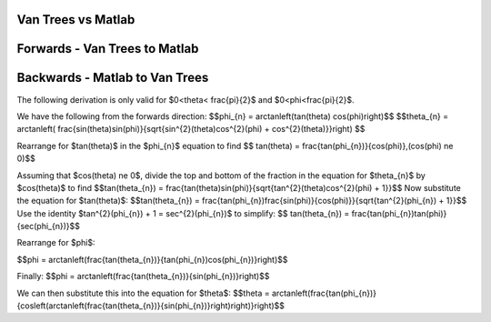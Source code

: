 Van Trees vs Matlab
========================

Forwards - Van Trees to Matlab
==============================


Backwards - Matlab to Van Trees
===============================

The following derivation is only valid for $0<\theta< \frac{\pi}{2}$ and $0<\phi<\frac{\pi}{2}$.

We have the following from the forwards direction:
$$\phi_{n} = \arctan\left(\tan(\theta) \cos(\phi)\right)$$
$$\theta_{n} = \arctan\left( \frac{\sin(\theta)\sin(\phi)}{\sqrt{\sin^{2}(\theta)\cos^{2}(\phi) + \cos^{2}(\theta)}}\right) $$

Rearrange for $\tan(\theta)$ in the $\phi_{n}$ equation to find
$$ \tan(\theta) = \frac{\tan(\phi_{n})}{\cos(\phi)},\ (\cos(\phi) \ne 0)$$ 

Assuming that $\cos(\theta) \ne 0$, divide the top and bottom of the fraction in the equation for $\theta_{n}$ by $\cos(\theta)$ to find
$$\tan(\theta_{n}) = \frac{\tan(\theta)\sin(\phi)}{\sqrt{\tan^{2}(\theta)\cos^{2}(\phi) + 1}}$$
Now substitute the equation for $\tan(\theta)$:
$$\tan(\theta_{n}) = \frac{\tan(\phi_{n})\frac{\sin(\phi)}{\cos(\phi)}}{\sqrt{\tan^{2}(\phi_{n}) + 1}}$$
Use the identity $\tan^{2}(\phi_{n}) + 1 = \sec^{2}(\phi_{n})$ to simplify:
$$ \tan(\theta_{n}) = \frac{\tan(\phi_{n})\tan(\phi)}{\sec(\phi_{n})}$$

Rearrange for $\phi$:

$$\phi = \arctan\left(\frac{\tan(\theta_{n})}{\tan(\phi_{n})\cos(\phi_{n})}\right)$$

Finally:
$$\phi = \arctan\left(\frac{\tan(\theta_{n})}{\sin(\phi_{n})}\right)$$

We can then substitute this into the equation for $\theta$:
$$\theta = \arctan\left(\frac{\tan(\phi_{n})}{\cos\left(\arctan\left(\frac{\tan(\theta_{n})}{\sin(\phi_{n})}\right)\right)}\right)$$

